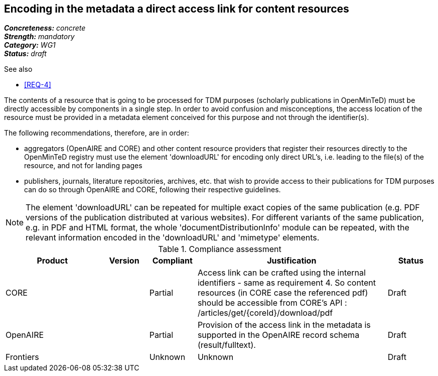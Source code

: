 == Encoding in the metadata a direct access link for content resources

[%hardbreaks]
[small]#*_Concreteness:_* __concrete__#
[small]#*_Strength:_*     __mandatory__#
[small]#*_Category:_*     __WG1__#
[small]#*_Status:_*       __draft__#

.See also
* <<REQ-4>>

The contents of a resource that is going to be processed for TDM purposes (scholarly publications in OpenMinTeD) must be directly accessible by components in a single step. In order to avoid confusion and misconceptions, the access location of the resource must be provided in a metadata element conceived for this purpose and not through the identifier(s).

The following recommendations, therefore, are in order:

* aggregators (OpenAIRE and CORE) and other content resource providers that register their resources directly to the OpenMinTeD registry must use the element 'downloadURL' for encoding only direct URL's, i.e. leading to the file(s) of the resource, and not for landing pages

* publishers, journals, literature repositories, archives, etc. that wish to provide access to their publications for TDM purposes can do so through OpenAIRE and CORE, following their respective guidelines.

NOTE: The element 'downloadURL' can be repeated for multiple exact copies of the same publication (e.g. PDF versions of the publication distributed at various websites).
For different variants of the same publication, e.g. in PDF and HTML format, the whole  'documentDistributionInfo' module can be repeated, with the relevant information encoded in the 'downloadURL' and 'mimetype' elements. 


.Compliance assessment
[cols="2,1,1,4,1"]
|====
|Product|Version|Compliant|Justification|Status

| CORE
|
| Partial
| Access link can be crafted using the internal identifiers - same as requirement 4. So content resources (in CORE case the referenced pdf) should be accessible from CORE’s API :
/articles/get/{coreId}/download/pdf
| Draft

| OpenAIRE
| 
| Partial
| Provision of the access link in the metadata is supported in the OpenAIRE record schema (result/fulltext).
| Draft

| Frontiers
| 
| Unknown
| Unknown
| Draft
|====
